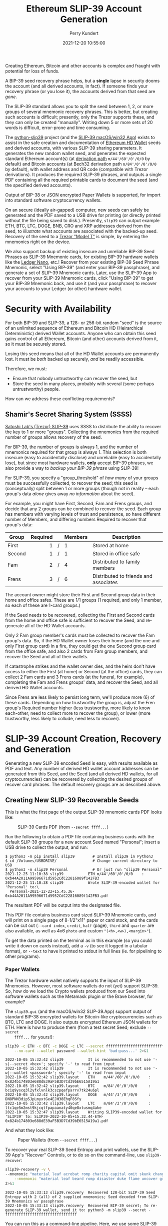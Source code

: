 #+title: Ethereum SLIP-39 Account Generation
#+author: Perry Kundert
#+email: perry@kundert.ca
#+date: 2021-12-20 10:55:00
#+draft: false
#+EXPORT_FILE_NAME: README.pdf
#+STARTUP: org-startup-with-inline-images inlineimages
#+STARTUP: org-latex-tables-centered nil
#+OPTIONS: ^:nil # Disable sub/superscripting with bare _; _{...} still works
#+OPTIONS: toc:nil

#+LATEX_HEADER: \usepackage[margin=1.333in]{geometry}

#+BEGIN_SRC emacs-lisp :noweb no-export :exports results
;; Tables not centered
(
 setq org-latex-tables-centered nil
      org-src-preserve-indentation t
      org-edit-src-content-indentation 0
      org-confirm-babel-evaluate nil
)
nil
#+END_SRC
#+RESULTS:

#+BEGIN_ABSTRACT
Creating Ethereum, Bitcoin and other accounts is complex and fraught with potential for loss of funds.

A BIP-39 seed recovery phrase helps, but a *single* lapse in security dooms the account (and all
derived accounts, in fact).  If someone finds your recovery phrase (or you lose it), the accounts
derived from that seed are /gone/.

The SLIP-39 standard allows you to split the seed between 1, 2, or more groups of several mnemonic
recovery phrases.  This is better, but creating such accounts is difficult; presently, only the
Trezor supports these, and they can only be created "manually".  Writing down 5 or more sets of 20
words is difficult, error-prone and time consuming.

The [[https://github.com/pjkundert/python-slip39.git][python-slip39]] project (and the [[https://slip39.com/app][SLIP-39 macOS/win32 App]]) exists to assist in the safe creation
and documentation of [[https://wolovim.medium.com/ethereum-201-hd-wallets-11d0c93c87][Ethereum HD Wallet]] seeds and derived accounts, with various SLIP-39 sharing
parameters.  It generates the new random wallet seed, and generates the expected standard Ethereum
account(s) (at [[https://medium.com/myetherwallet/hd-wallets-and-derivation-paths-explained-865a643c7bf2][derivation path]] =m/44'/60'/0'/0/0= by default) and Bitcoin accounts (at Bech32
derivation path =m/84'/0'/0'/0/0= by default), with wallet address and QR code (compatible with
Trezor derivations).  It produces the required SLIP-39 phrases, and outputs a single PDF containing
all the required printable cards to document the seed (and the specified derived accounts).

Output of BIP-38 or JSON encrypted Paper Wallets is supported, for import into standard software
cryptocurrency wallets.

On an secure (ideally air-gapped) computer, new seeds can safely be generated and the PDF saved to a
USB drive for printing (or directly printed without the file being saved to disk.).  Presently,
=slip39= can output example ETH, BTC, LTC, DOGE, BNB, CRO and XRP addresses derived from the seed,
to /illustrate/ what accounts are associated with the backed-up seed.  Recovery of the seed to a
[[https://shop.trezor.io/product/trezor-model-t?offer_id=15&aff_id=10388][Trezor "Model T"]] is simple, by entering the mnemonics right on the device.

We also support backup of existing insecure and unreliable BIP-39 Seed Phrases as SLIP-39 Mnemonic
cards, for existing BIP-39 hardware wallets like the [[https://shop.ledger.com/pages/ledger-nano-x?r=2cd1cb6ae51f][Ledger Nano]], etc.!  Recover from your existing
BIP-39 Seed Phrase Mnemonic, select "Using BIP-39" (and enter your BIP-39 passphrase), and generate
a set of SLIP-39 Mnemonic cards.  Later, use the SLIP-39 App to recover from your SLIP-39 Mnemonic
cards, click "Using BIP-39" to get your BIP-39 Mnemonic back, and use it (and your passphrase) to
recover your accounts to your Ledger (or other) hardware wallet.
#+END_ABSTRACT

#+TOC: headlines 3

* Security with Availability

  For both BIP-39 and SLIP-39, a 128- or 256-bit random "seed" is the source of an unlimited
  sequence of Ethereum and Bitcoin HD (Heirarchical Deterministic) derived Wallet accounts.  Anyone
  who can obtain this seed gains control of all Ethereum, Bitcoin (and other) accounts derived from
  it, so it must be securely stored.

  Losing this seed means that all of the HD Wallet accounts are permanently lost.  It must be /both/
  backed up securely, /and/ be readily accessible.

  Therefore, we must:

  - Ensure that nobody untrustworthy can recover the seed, but
  - Store the seed in many places, probably with several (some perhaps untrustworthy) people.

  How can we address these conflicting requirements?

** Shamir's Secret Sharing System (SSSS)

   [[https://github.com/satoshilabs/slips/blob/master/slip-0039.md][Satoshi Lab's (Trezor) SLIP-39]] uses SSSS to distribute the ability to recover the key to 1 or
   more "groups".  Collecting the mnemonics from the required number of groups allows recovery of
   the seed.

   For BIP-39, the number of groups is always 1, and the number of mnemonics required for that group
   is always 1.  This selection is both insecure (easy to accidentally disclose) and unreliable
   (easy to accidentally lose), but since most hardware wallets, *only* accept BIP-39 phrases, we
   also provide a way to /backup your BIP-39 phrase/ using SLIP-39!

   For SLIP-39, you specify a "group_threshold" of /how many/ of your groups must be successfully
   collected, to recover the seed; this seed is (conceptually) split between 1 or more groups
   (though not in reality -- each group's data /alone/ gives away /no information/ about the seed).

   For example, you might have First, Second, Fam and Frens groups, and decide that any 2 groups can
   be combined to recover the seed.  Each group has members with varying levels of trust and
   persistence, so have different number of Members, and differing numbers Required to recover that
   group's data:

   #+LATEX: {\scriptsize
   | Group  | Required |   | Members | Description                           |
   |--------+----------+---+---------+---------------------------------------|
   |        |      <r> |   | <l>     |                                       |
   | First  |        1 | / | 1       | Stored at home                        |
   | Second |        1 | / | 1       | Stored in office safe                 |
   | Fam    |        2 | / | 4       | Distributed to family members         |
   | Frens  |        3 | / | 6       | Distributed to friends and associates |
   #+LATEX: }

   The account owner might store their First and Second group data in their home and office safes.
   These are 1/1 groups (1 required, and only 1 member, so each of these are 1-card groups.)

   If the Seed needs to be recovered, collecting the First and Second cards from the home and
   office safe is sufficient to recover the Seed, and re-generate all of the HD Wallet accounts.

   Only 2 Fam group member's cards must be collected to recover the Fam group's data.  So, if the HD
   Wallet owner loses their home (and the one and only First group card) in a fire, they could get
   the one Second group card from the office safe, and also 2 cards from Fam group members, and
   recover the Seed and all of their wallets.

   If catastrophe strikes and the wallet owner dies, and the heirs don't have access to either the
   First (at home) or Second (at the office) cards, they can collect 2 Fam cards and 3 Frens cards
   (at the funeral, for example), completing the Fam and Frens groups' data, and recover the Seed,
   and all derived HD Wallet accounts.

   Since Frens are less likely to persist long term, we'll produce more (6) of these cards.
   Depending on how trustworthy the group is, adjust the Fren group's Required number higher (less
   trustworthy, more likely to know each-other, need to collect more to recover the group), or lower
   (more trustworthy, less likely to collude, need less to recover).

* SLIP-39 Account Creation, Recovery and Generation

  Generating a new SLIP-39 encoded Seed is easy, with results available as PDF and text.  Any number
  of derived HD wallet account addresses can be generated from this Seed, and the Seed (and all
  derived HD wallets, for all cryptocurrencies) can be recovered by collecting the desired groups of
  recover card phrases.  The default recovery groups are as described above.

** Creating New SLIP-39 Recoverable Seeds

   This is what the first page of the output SLIP-39 mnemonic cards PDF looks like:

   #+CAPTION: SLIP-39 Cards PDF (from =--secret ffff...=)
   #+ATTR_LATEX: :width 5in :options angle=0
   [[./images/slip39-cards.png]]

   Run the following to obtain a PDF file containing business cards with the default SLIP-39 groups
   for a new account Seed named "Personal"; insert a USB drive to collect the output, and run:

   #+LATEX: {\scriptsize
   #+BEGIN_EXAMPLE
   $ python3 -m pip install slip39        # Install slip39 in Python3
   $ cd /Volumes/USBDRIVE/                # Change current directory to USB
   $ python3 -m slip39 Personal           # Or just run "slip39 Personal"
   2021-12-25 11:10:38 slip39           ETH m/44'/60'/0'/0/0    : 0xb44A2011A99596671d5952CdC22816089f142FB3
   2021-12-25 11:10:38 slip39           Wrote SLIP-39-encoded wallet for 'Personal' to:\
     Personal-2021-12-22+15.45.36-0xb44A2011A99596671d5952CdC22816089f142FB3.pdf
   #+END_EXAMPLE
   #+LATEX: }
  
   The resultant PDF will be output into the designated file.
  
   This PDF file contains business card sized SLIP-39 Mnemonic cards, and will print on a single
   page of 8-1/2"x11" paper or card stock, and the cards can be cut out (=--card index=, =credit=,
   =half= (page), =third= and =quarter= are also available, as well as 4x6 =photo= and custom
   ="(<h>,<w>),<margin>"=).
  
   To get the data printed on the terminal as in this example (so you could write it down on cards
   instead), add a =-v= (to see it logged in a tabular format), or =--text= to have it printed to
   stdout in full lines (ie. for pipelining to other programs).

*** Paper Wallets

    The Trezor hardware wallet natively supports the input of SLIP-39 Mnemonics.  However, most
    software wallets do not (yet) support SLIP-39.  So, how do we load the Crypto wallets produced
    from our Seed into software wallets such as the Metamask plugin or the Brave browser, for
    example?

    The =slip39.gui= (and the macOS/win32 SLIP-39.App) support output of standard BIP-38 encrypted wallets
    for Bitcoin-like cryptocurrencies such as BTC, LTC and DOGE.  It also outputs encrypted Ethereum
    JSON wallets for ETH.  Here is how to produce them (from a test secret Seed; exclude =--secret
    ffff...= for yours!):

    #+LATEX: {\scriptsize
    #+BEGIN_SRC bash :exports both :results output
    slip39 -c ETH -c BTC -c DOGE -c LTC --secret ffffffffffffffffffffffffffffffff \
        --no-card --wallet password --wallet-hint 'bad:pass...' 2>&1
    #+END_SRC

    #+RESULTS:
    : 2022-10-05 15:32:42 slip39           It is recommended to not use '-s|--secret <hex>'; specify '-' to read from input
    : 2022-10-05 15:32:42 slip39           It is recommended to not use '-w|--wallet <password>'; specify '-' to read from input
    : 2022-10-05 15:32:42 slip39.layout    ETH    m/44'/60'/0'/0/0    : 0x824b174803e688dE39aF5B3D7Cd39bE6515A19a1
    : 2022-10-05 15:32:42 slip39.layout    BTC    m/84'/0'/0'/0/0     : bc1q9yscq3l2yfxlvnlk3cszpqefparrv7tk24u6pl
    : 2022-10-05 15:32:42 slip39.layout    DOGE   m/44'/3'/0'/0/0     : DN8PNN3dipSJpLmyxtGe4EJH38EhqF8Sfy
    : 2022-10-05 15:32:42 slip39.layout    LTC    m/84'/2'/0'/0/0     : ltc1qe5m2mst9kjcqtfpapaanaty40qe8xtusmq4ake
    : 2022-10-05 15:32:47 slip39.layout    Writing SLIP39-encoded wallet for 'SLIP39' to: SLIP39-2022-10-05+15.32.44-ETH-0x824b174803e688dE39aF5B3D7Cd39bE6515A19a1.pdf

    #+LATEX: }

    And what they look like:
    
    #+CAPTION: Paper Wallets (from =--secret ffff...=)
    #+ATTR_LATEX: :width 5in :options angle=0
    [[./images/slip39-wallets.png]]

    To recover your real SLIP-39 Seed Entropy and print wallets, use the SLIP-39 App's "Recover"
    Controls, or to do so on the command-line, use =slip39-recover=:

    #+LATEX: {\scriptsize
    #+BEGIN_SRC bash :exports both :results output
    slip39-recovery -v \
	--mnemonic "material leaf acrobat romp charity capital omit skunk change firm eclipse crush fancy best tracks flip grownup plastic chew peanut" \
        --mnemonic "material leaf beard romp disaster duke flame uncover group slice guest blue gums duckling total suitable trust guitar payment platform" \
	2>&1
    #+END_SRC

    #+RESULTS:
    : 2022-10-05 15:33:13 slip39.recovery  Recovered 128-bit SLIP-39 Seed Entropy with 2 (all) of 2 supplied mnemonics; Seed decoded from SLIP-39 Mnemonics w/ passphrase
    : 2022-10-05 15:33:13 slip39.recovery  Recovered BIP-39 secret; To re-generate SLIP-39 wallet, send it to: python3 -m slip39 --secret -
    : ffffffffffffffffffffffffffffffff

    #+LATEX: }

    You can run this as a command-line pipeline.  Here, we use some SLIP-39 Mnemonics that encode the =ffff...= Seed Entropy;
    note that the wallets match those output above:
    
    #+LATEX: {\scriptsize
    #+BEGIN_SRC bash :exports both :results output
    slip39-recovery \
	--mnemonic "material leaf acrobat romp charity capital omit skunk change firm eclipse crush fancy best tracks flip grownup plastic chew peanut" \
        --mnemonic "material leaf beard romp disaster duke flame uncover group slice guest blue gums duckling total suitable trust guitar payment platform" \
    | slip39 -c ETH -c BTC -c DOGE -c LTC --secret - \
        --no-card --wallet password --wallet-hint 'bad:pass...' \
	2>&1
    #+END_SRC

    #+RESULTS:
    : 2022-10-05 15:33:38 slip39           It is recommended to not use '-w|--wallet <password>'; specify '-' to read from input
    : 2022-10-05 15:33:38 slip39.layout    ETH    m/44'/60'/0'/0/0    : 0x824b174803e688dE39aF5B3D7Cd39bE6515A19a1
    : 2022-10-05 15:33:38 slip39.layout    BTC    m/84'/0'/0'/0/0     : bc1q9yscq3l2yfxlvnlk3cszpqefparrv7tk24u6pl
    : 2022-10-05 15:33:38 slip39.layout    DOGE   m/44'/3'/0'/0/0     : DN8PNN3dipSJpLmyxtGe4EJH38EhqF8Sfy
    : 2022-10-05 15:33:38 slip39.layout    LTC    m/84'/2'/0'/0/0     : ltc1qe5m2mst9kjcqtfpapaanaty40qe8xtusmq4ake
    : 2022-10-05 15:33:42 slip39.layout    Writing SLIP39-encoded wallet for 'SLIP39' to: SLIP39-2022-10-05+15.33.39-ETH-0x824b174803e688dE39aF5B3D7Cd39bE6515A19a1.pdf

    #+LATEX: }

*** Supported Cryptocurrencies

    While the SLIP-39 Seed is not cryptocurrency-specific (any wallet for any cryptocurrency can be
    derived from it), each type of cryptocurrency has its own standard derivation path
    (eg. =m/44'/3'/0'/0/0= for DOGE), and its own address representation (eg. Bech32 at
    =m/84'/0'/0'/0/0= for BTC eg. =bc1qcupw7k8enymvvsa7w35j5hq4ergtvus3zk8a8s=.

    When you import your SLIP-39 Seed into a Trezor, you gain access to all derived HD
    cryptocurrency wallets supported directly by that hardware wallet, and *indirectly*, to any coin
    and/or blockchain network supported by any wallet software (eg. Metamask).
    
    | Crypto | Semantic | Path             | Address | Support |
    |--------+----------+------------------+---------+---------|
    | ETH    | Legacy   | m/44'/60'/0'/0/0 | 0x...   |         |
    | BNB    | Legacy   | m/44'/60'/0'/0/0 | 0x...   | Beta    |
    | CRO    | Bech32   | m/44'/60'/0'/0/0 | crc1... | Beta    |
    | BTC    | Legacy   | m/44'/ 0'/0'/0/0 | 1...    |         |
    |        | SegWit   | m/44'/ 0'/0'/0/0 | 3...    |         |
    |        | Bech32   | m/84'/ 0'/0'/0/0 | bc1...  |         |
    | LTC    | Legacy   | m/44'/ 2'/0'/0/0 | L...    |         |
    |        | SegWit   | m/44'/ 2'/0'/0/0 | M...    |         |
    |        | Bech32   | m/84'/ 2'/0'/0/0 | ltc1... |         |
    | DOGE   | Legacy   | m/44'/ 3'/0'/0/0 | D...    |         |

**** ETH, BTC, LTC, DOGE

     These coins are natively supported both directly by the Trezor hardware wallet, and by most
     software wallets and "web3" platforms that interact with the Trezor, or can import the BIP-38
     or Ethereum JSON Paper Wallets produced by =python-slip39=.

**** BNB on the Binance Smart Chain (BSC): binance.com

     The Binance Smart Chain uses standard Ethereum addresses; support for the BSC is added directly
     to the wallet software; here are the instructions for adding BSC support for the Trezor
     hardware wallet, [[https://docs.binance.org/smart-chain/wallet/trezor.html][using the Metamask software wallet]].  In =python-slip39=, BNB is simply an alias for
     ETH, since the wallet addresses and Ethereum JSON Paper Wallets are identical.

**** CRO on Cronos: crypto.com

     The Cronos chain (formerly known as the Crypto.org chain). It is the native chain of the
     [[https://crypto.com][crypto.com CRO]]  coin.

     Cronos also uses Ethereum addresses on the =m/44'/60'/0'/0/0= derivation path, but represents
     them as Bech32 addresses with a "crc" prefix, eg. =crc19a6r74dvfxjyvjzf3pg9y3y5rhk6rds2c9265n=.
     As with BNB, the wallet must support the Cronos blockchain; instructions exist for adding CRO
     support for the Trezor hardware wallet, [[https://cronos.org/docs/getting-started/metamask.html][using the Metamask software wallet]].

** The macOS/win32 =SLIP-39.app= GUI App

   If you prefer a graphical user-interface, try the macOS/win32 SLIP-39.App.  You can run it directly if
   you install Python 3.9+ from [[https://python.org/downloads][python.org/downloads]] or using homebrew =brew install
   python-tk@3.10=.  Then, start the GUI in a variety of ways:

   #+LATEX: {\scriptsize
   #+BEGIN_EXAMPLE
   slip39-gui
   python3 -m slip39.gui
   #+END_EXAMPLE
   #+LATEX: }

   Alternatively, download and install the macOS/win32 GUI App .zip, .pkg or .dmg installer from
   [[https://github.com/pjkundert/python-slip39/releases/latest][github.com/pjkundert/python-slip-39/releases]].

** The Python =slip39= CLI

   From the command line, you can create SLIP-39 Seed Mnemonic card PDFs.

*** =slip39= Synopsis

    The full command-line argument synopsis for =slip39= is:

    #+LATEX: {\scriptsize
    #+BEGIN_SRC bash :exports both :results output
    slip39 --help 2>&1                | sed 's/^/: /' # (just for output formatting)
    #+END_SRC

    #+RESULTS:
    #+begin_example
    : usage: slip39 [-h] [-v] [-q] [-o OUTPUT] [-t THRESHOLD] [-g GROUP] [-f FORMAT]
    :               [-c CRYPTOCURRENCY] [-p PATH] [-j JSON] [-w WALLET]
    :               [--wallet-hint WALLET_HINT] [--wallet-format WALLET_FORMAT]
    :               [-s SECRET] [--bits BITS] [--using-bip39]
    :               [--passphrase PASSPHRASE] [-C CARD] [--no-card] [--paper PAPER]
    :               [--cover] [--no-cover] [--text]
    :               [names ...]
    : 
    : Create and output SLIP-39 encoded Seeds and Paper Wallets to a PDF file.
    : 
    : positional arguments:
    :   names                 Account names to produce; if --secret Entropy is
    :                         supplied, only one is allowed.
    : 
    : options:
    :   -h, --help            show this help message and exit
    :   -v, --verbose         Display logging information.
    :   -q, --quiet           Reduce logging output.
    :   -o OUTPUT, --output OUTPUT
    :                         Output PDF to file or '-' (stdout); formatting w/
    :                         name, date, time, crypto, path, address allowed
    :   -t THRESHOLD, --threshold THRESHOLD
    :                         Number of groups required for recovery (default: half
    :                         of groups, rounded up)
    :   -g GROUP, --group GROUP
    :                         A group name[[<require>/]<size>] (default: <size> = 1,
    :                         <require> = half of <size>, rounded up, eg.
    :                         'Frens(3/5)' ).
    :   -f FORMAT, --format FORMAT
    :                         Specify crypto address formats: legacy, segwit,
    :                         bech32; default: ETH:legacy, BTC:bech32, LTC:bech32,
    :                         DOGE:legacy, CRO:bech32, BNB:legacy, XRP:legacy
    :   -c CRYPTOCURRENCY, --cryptocurrency CRYPTOCURRENCY
    :                         A crypto name and optional derivation path (eg.
    :                         '../<range>/<range>'); defaults: ETH:m/44'/60'/0'/0/0,
    :                         BTC:m/84'/0'/0'/0/0, LTC:m/84'/2'/0'/0/0,
    :                         DOGE:m/44'/3'/0'/0/0, CRO:m/44'/60'/0'/0/0,
    :                         BNB:m/44'/60'/0'/0/0, XRP:m/44'/144'/0'/0/0
    :   -p PATH, --path PATH  Modify all derivation paths by replacing the final
    :                         segment(s) w/ the supplied range(s), eg. '.../1/-'
    :                         means .../1/[0,...)
    :   -j JSON, --json JSON  Save an encrypted JSON wallet for each Ethereum
    :                         address w/ this password, '-' reads it from stdin
    :                         (default: None)
    :   -w WALLET, --wallet WALLET
    :                         Produce paper wallets in output PDF; each wallet
    :                         private key is encrypted this password
    :   --wallet-hint WALLET_HINT
    :                         Paper wallets password hint
    :   --wallet-format WALLET_FORMAT
    :                         Paper wallet size; half, third, quarter or
    :                         '(<h>,<w>),<margin>' (default: quarter)
    :   -s SECRET, --secret SECRET
    :                         Use the supplied 128-, 256- or 512-bit hex value as
    :                         the secret seed; '-' reads it from stdin (eg. output
    :                         from slip39.recover)
    :   --bits BITS           Ensure that the seed is of the specified bit length;
    :                         128, 256, 512 supported.
    :   --using-bip39         Generate Seed from secret Entropy using BIP-39
    :                         generation algorithm (encode as BIP-39 Mnemonics,
    :                         encrypted using --passphrase)
    :   --passphrase PASSPHRASE
    :                         Encrypt the master secret w/ this passphrase, '-'
    :                         reads it from stdin (default: None/'')
    :   -C CARD, --card CARD  Card size; business, credit, index, half, third,
    :                         quarter, photo or '(<h>,<w>),<margin>' (default:
    :                         business)
    :   --no-card             Disable PDF SLIP-39 mnemonic card output
    :   --paper PAPER         Paper size (default: Letter)
    :   --cover               Produce PDF SLIP-39 cover page
    :   --no-cover            Disable PDF SLIP-39 cover page
    :   --text                Enable textual SLIP-39 mnemonic output to stdout
    #+end_example

    #+LATEX: }

** Recovery & Re-Creation

  Later, if you need to recover the wallet seed, keep entering SLIP-39 mnemonics into
  =slip39-recovery= until the secret is recovered (invalid/duplicate mnemonics will be ignored):

  #+LATEX: {\scriptsize
  #+BEGIN_EXAMPLE
  $ python3 -m slip39.recovery   # (or just "slip39-recovery")
  Enter 1st SLIP-39 mnemonic: ab c
  Enter 2nd SLIP-39 mnemonic: veteran guilt acrobat romp burden campus purple webcam uncover ...
  Enter 3rd SLIP-39 mnemonic: veteran guilt acrobat romp burden campus purple webcam uncover ...
  Enter 4th SLIP-39 mnemonic: veteran guilt beard romp dragon island merit burden aluminum worthy ...
  2021-12-25 11:03:33 slip39.recovery  Recovered SLIP-39 secret; Use:  python3 -m slip39 --secret ...
  383597fd63547e7c9525575decd413f7
  #+END_EXAMPLE
  #+LATEX: }

  Finally, re-create the wallet seed, perhaps including an encrypted JSON Paper Wallet for import of
  some accounts into a software wallet (use =--json password= to output encrypted Ethereum JSON
  wallet files):

  #+LATEX: {\scriptsize
  #+BEGIN_SRC bash :exports both :results output
  slip39 --secret 383597fd63547e7c9525575decd413f7 --wallet password --wallet-hint bad:pass... 2>&1
  #+END_SRC

  #+RESULTS:
  : 2022-10-05 16:36:32 slip39           It is recommended to not use '-s|--secret <hex>'; specify '-' to read from input
  : 2022-10-05 16:36:32 slip39           It is recommended to not use '-w|--wallet <password>'; specify '-' to read from input
  : 2022-10-05 16:36:32 slip39.layout    ETH    m/44'/60'/0'/0/0    : 0xb44A2011A99596671d5952CdC22816089f142FB3
  : 2022-10-05 16:36:32 slip39.layout    BTC    m/84'/0'/0'/0/0     : bc1qcupw7k8enymvvsa7w35j5hq4ergtvus3zk8a8s
  : 2022-10-05 16:36:35 slip39.layout    Writing SLIP39-encoded wallet for 'SLIP39' to: SLIP39-2022-10-05+16.36.33-ETH-0xb44A2011A99596671d5952CdC22816089f142FB3.pdf

  #+LATEX: }

*** =slip39.recovery= Synopsis

    #+LATEX: {\scriptsize
    #+BEGIN_SRC bash :exports both :results output
    slip39-recovery --help 2>&1                | sed 's/^/: /' # (just for output formatting)
    #+END_SRC

    #+RESULTS:
    #+begin_example
    : usage: slip39-recovery [-h] [-v] [-q] [-m MNEMONIC] [-e] [-b] [-u]
    :                        [-p PASSPHRASE]
    : 
    : Recover and output secret Seed from SLIP-39 or BIP-39 Mnemonics
    : 
    : options:
    :   -h, --help            show this help message and exit
    :   -v, --verbose         Display logging information.
    :   -q, --quiet           Reduce logging output.
    :   -m MNEMONIC, --mnemonic MNEMONIC
    :                         Supply another SLIP-39 (or a BIP-39) mnemonic phrase
    :   -e, --entropy         Return the BIP-39 Mnemonic Seed Entropy instead of the
    :                         generated Seed (default: False)
    :   -b, --bip39           Recover Entropy and generate 512-bit secret Seed from
    :                         BIP-39 Mnemonic + passphrase
    :   -u, --using-bip39     Recover Entropy from SLIP-39, generate 512-bit secret
    :                         Seed using BIP-39 Mnemonic + passphrase
    :   -p PASSPHRASE, --passphrase PASSPHRASE
    :                         Decrypt the SLIP-39 or BIP-39 master secret w/ this
    :                         passphrase, '-' reads it from stdin (default: None/'')
    : 
    : If you obtain a threshold number of SLIP-39 mnemonics, you can recover the original
    : secret Seed Entropy, and then re-generate one or more wallets from it.
    : 
    : Enter the mnemonics when prompted and/or via the command line with -m |--mnemonic "...".
    : 
    : The secret Seed Entropy can then be used to generate a new SLIP-39 encoded wallet:
    : 
    :     python3 -m slip39 --secret = "ab04...7f"
    : 
    : SLIP-39 Mnemonics may be encrypted with a passphrase; this is *not* Ledger-compatible, so it rarely
    : recommended!  Typically, on a Trezor "Model T", you recover using your SLIP-39 Mnemonics, and then
    : use the "Hidden wallet" feature (passwords entered on the device) to produce alternative sets of
    : accounts.
    : 
    : BIP-39 Mnemonics can be backed up as SLIP-39 Mnemonics, in two ways:
    : 
    : 1) The actual BIP-39 standard 512-bit Seed can be generated by supplying --passphrase, but only at
    : the cost of 59-word SLIP-39 mnemonics.  This is because the *output* 512-bit BIP-39 Seed must be
    : stored in SLIP-39 -- not the *input* 128-, 160-, 192-, 224-, or 256-bit entropy used to create the
    : original BIP-39 mnemonic phrase.
    : 
    : 2) The original BIP-39 12- or 24-word, 128- to 256-bit Seed Entropy can be recovered by supplying
    : --entropy.  This modifies the BIP-39 recovery to return the original BIP-39 Mnemonic Entropy, before
    : decryption and seed generation.  It has no effect for SLIP-39 recovery.
    #+end_example

    #+LATEX: }

*** Pipelining =slip39.recovery | slip39 --secret -=

   The tools can be used in a pipeline to avoid printing the secret.  Here we generate some
   mnemonics, sorting them in reverse order so we need more than just the first couple to recover.
   Observe the Ethereum wallet address generated.

   Then, we recover the master secret seed in hex with =slip39-recovery=, and finally send it to
   =slip39 --secret -= to re-generate the same wallet as we originally created.

   #+LATEX: {\scriptsize
   #+BEGIN_SRC bash :exports both :results output
   ( python3 -m slip39 --text --no-card \
       | ( sort -r  ; echo "...later..." 1>&2 ) \
       | python3 -m slip39.recovery \
       | python3 -m slip39 --secret - --no-card \
    ) 2>&1
   #+END_SRC

   #+RESULTS:
   : 2022-10-05 16:36:16 slip39.layout    ETH    m/44'/60'/0'/0/0    : 0x252B6C41bCE5f580054fb54b6de539433C58B86D
   : 2022-10-05 16:36:16 slip39.layout    BTC    m/84'/0'/0'/0/0     : bc1qpksxy2n5ct67du5wjytgntuw9dl99uwews2wg5
   : ...later...
   : 2022-10-05 16:36:16 slip39.layout    ETH    m/44'/60'/0'/0/0    : 0x252B6C41bCE5f580054fb54b6de539433C58B86D
   : 2022-10-05 16:36:16 slip39.layout    BTC    m/84'/0'/0'/0/0     : bc1qpksxy2n5ct67du5wjytgntuw9dl99uwews2wg5

   #+LATEX: }

** Generation of Addresses

   For systems that require a stream of groups of wallet Addresses (eg. for preparing invoices for
   clients, with a choice of cryptocurrency payment options), =slip-generator= can produce a stream
   of groups of addresses.

*** =slip39-generator= Synopsis
   
    #+LATEX: {\scriptsize
    #+BEGIN_SRC bash :exports both :results output
    slip39-generator --help --version         | sed 's/^/: /' # (just for output formatting)
    #+END_SRC

    #+RESULTS:
    #+begin_example
    : usage: slip39-generator [-h] [-v] [-q] [-s SECRET] [-f FORMAT]
    :                         [-c CRYPTOCURRENCY] [--path PATH] [-d DEVICE]
    :                         [--baudrate BAUDRATE] [-e ENCRYPT] [--decrypt ENCRYPT]
    :                         [--enumerated] [--no-enumerate] [--receive]
    :                         [--corrupt CORRUPT]
    : 
    : Generate public wallet address(es) from a secret seed
    : 
    : options:
    :   -h, --help            show this help message and exit
    :   -v, --verbose         Display logging information.
    :   -q, --quiet           Reduce logging output.
    :   -s SECRET, --secret SECRET
    :                         Use the supplied 128-, 256- or 512-bit hex value as
    :                         the secret seed; '-' (default) reads it from stdin
    :                         (eg. output from slip39.recover)
    :   -f FORMAT, --format FORMAT
    :                         Specify crypto address formats: legacy, segwit,
    :                         bech32; default: ETH:legacy, BTC:bech32, LTC:bech32,
    :                         DOGE:legacy, CRO:bech32, BNB:legacy, XRP:legacy
    :   -c CRYPTOCURRENCY, --cryptocurrency CRYPTOCURRENCY
    :                         A crypto name and optional derivation path (default:
    :                         "ETH:{Account.path_default('ETH')}"), optionally w/
    :                         ranges, eg: ETH:../0/-
    :   --path PATH           Modify all derivation paths by replacing the final
    :                         segment(s) w/ the supplied range(s), eg. '.../1/-'
    :                         means .../1/[0,...)
    :   -d DEVICE, --device DEVICE
    :                         Use this serial device to transmit (or --receive)
    :                         records
    :   --baudrate BAUDRATE   Set the baud rate of the serial device (default:
    :                         115200)
    :   -e ENCRYPT, --encrypt ENCRYPT
    :                         Secure the channel from errors and/or prying eyes with
    :                         ChaCha20Poly1305 encryption w/ this password; '-'
    :                         reads from stdin
    :   --decrypt ENCRYPT
    :   --enumerated          Include an enumeration in each record output (required
    :                         for --encrypt)
    :   --no-enumerate        Disable enumeration of output records
    :   --receive             Receive a stream of slip.generator output
    :   --corrupt CORRUPT     Corrupt a percentage of output symbols
    : 
    : Once you have a secret seed (eg. from slip39.recovery), you can generate a sequence
    : of HD wallet addresses from it.  Emits rows in the form:
    : 
    :     <enumeration> [<address group(s)>]
    : 
    : If the output is to be transmitted by an insecure channel (eg. a serial port), which may insert
    : errors or allow leakage, it is recommended that the records be encrypted with a cryptographic
    : function that includes a message authentication code.  We use ChaCha20Poly1305 with a password and a
    : random nonce generated at program start time.  This nonce is incremented for each record output.
    : 
    : Since the receiver requires the nonce to decrypt, and we do not want to separately transmit the
    : nonce and supply it to the receiver, the first record emitted when --encrypt is specified is the
    : random nonce, encrypted with the password, itself with a known nonce of all 0 bytes.  The plaintext
    : data is random, while the nonce is not, but since this construction is only used once, it should be
    : satisfactory.  This first nonce record is transmitted with an enumeration prefix of "nonce".
    #+end_example

    #+LATEX: }

*** Producing Addresses

    Addresses can be produced in plaintext or encrypted, and output to stdout or to a serial port.

    #+LATEX: {\scriptsize
    #+BEGIN_SRC bash :exports both :results output
    echo ffffffffffffffffffffffffffffffff | slip39-generator --secret - --path '../-3' 2>&1
    #+END_SRC

    #+RESULTS:
    :     0: [["ETH", "m/44'/60'/0'/0/0", "0x824b174803e688dE39aF5B3D7Cd39bE6515A19a1"], ["BTC", "m/84'/0'/0'/0/0", "bc1q9yscq3l2yfxlvnlk3cszpqefparrv7tk24u6pl"]]
    :     1: [["ETH", "m/44'/60'/0'/0/1", "0x8D342083549C635C0494d3c77567860ee7456963"], ["BTC", "m/84'/0'/0'/0/1", "bc1qnec684yvuhfrmy3q856gydllsc54p2tx9w955c"]]
    :     2: [["ETH", "m/44'/60'/0'/0/2", "0x52787E24965E1aBd691df77827A3CfA90f0166AA"], ["BTC", "m/84'/0'/0'/0/2", "bc1q2snj0zcg23dvjpw7m9lxtu0ap0hfl5tlddq07j"]]
    :     3: [["ETH", "m/44'/60'/0'/0/3", "0xc2442382Ae70c77d6B6840EC6637dB2422E1D44e"], ["BTC", "m/84'/0'/0'/0/3", "bc1qxwekjd46aa5n0s3dtsynvtsjwsne7c5f5w5dsd"]]

    #+LATEX: }

    To produce accounts from a BIP-39 or SLIP-39 seed, recover it using slip39-recovery.

    Here's an example of recovering a test BIP-39 seed; note that it yields the well-known ETH
    =0xfc20...1B5E= and BTC =bc1qk0...gnn2= accounts associated with this test Mnemonic:

    #+LATEX: {\scriptsize
    #+BEGIN_SRC bash :exports both :results output
    ( slip39-recovery --bip39 --mnemonic 'zoo zoo zoo zoo zoo zoo zoo zoo zoo zoo zoo wrong' \
        | slip39-generator --secret - --path '../-3' ) 2>&1
    #+END_SRC

    #+RESULTS:
    :     0: [["ETH", "m/44'/60'/0'/0/0", "0xfc2077CA7F403cBECA41B1B0F62D91B5EA631B5E"], ["BTC", "m/84'/0'/0'/0/0", "bc1qk0a9hr7wjfxeenz9nwenw9flhq0tmsf6vsgnn2"]]
    :     1: [["ETH", "m/44'/60'/0'/0/1", "0xd1a7451beB6FE0326b4B78e3909310880B781d66"], ["BTC", "m/84'/0'/0'/0/1", "bc1qkd33yck74lg0kaq4tdcmu3hk4yruhjayxpe9ug"]]
    :     2: [["ETH", "m/44'/60'/0'/0/2", "0x578270B5E5B53336baC354756b763b309eCA90Ef"], ["BTC", "m/84'/0'/0'/0/2", "bc1qvr7e5aytd0hpmtaz2d443k364hprvqpm3lxr8w"]]
    :     3: [["ETH", "m/44'/60'/0'/0/3", "0x909f59835A5a120EafE1c60742485b7ff0e305da"], ["BTC", "m/84'/0'/0'/0/3", "bc1q6t9vhestkcfgw4nutnm8y2z49n30uhc0kyjl0d"]]

    #+LATEX: }

    We can encrypt the output, to secure the sequence (and due to integrated MACs, ensures no errors
    occur over an insecure channel like a serial cable):

    #+LATEX: {\scriptsize
    #+BEGIN_SRC bash :exports both :results output
    ( slip39-recovery --bip39 --mnemonic 'zoo zoo zoo zoo zoo zoo zoo zoo zoo zoo zoo wrong' \
        | slip39-generator --secret - --path '../-3' --encrypt 'password' ) 2>&1
    #+END_SRC

    #+RESULTS:
    : 
    : 
    : nonce: 530f5d2784b872e16c1f25912891866ab380b4eb767f15312f0a60ae
    :     0: 3a33abe5b4ed567e238b059576059067795fa7b4760ac80d29a42796c213296dcbde47c75826f2adc0c8821da6e438d9ef7271f5285239e6c5208f409001dfe4888169282a3f4a13953e7a9dab74e724e2447ed7413e92836b5f0ff100eaa5bb80dd933ce76dae58324957c427b6228fdbe46c06fdc114394954a1843e7358d651f30ffcf5aa3bf66db776d3ae7eb265bcb5a8fc3aeb4fed73da27c4d94a7ad6fe893de526
    :     1: 8fe5a59696c32d3e096930a905fc7474c1987a9d5582ddbd1b82ebe62118a36d81a8e210f50b0345c3fc2c83b84628208ea45e46397133476c04d1ffca48b246c2547f2ea912fd12cc9b334215b745675d2fd65bd90d9e7805195d7a66f493305d2c3ca364c9dfdd73097f1898cd193720a9410f66efed79ea9fb5537cc9aafda3ae211fc5e9f30a1de24df012ad846ab3b17a6e0dd4d07d4c6fecf2593cf7290f35a5875d
    :     2: 534fa3352e576be04f749f57a56101d7fc723cdc1cf9a205ea3127a088625957b1dee1495f9622223a7c13e1535f1e1f20da4cdd79d3704fe27d796aec4b07f1a0a8088bd4422271d7d3b851eaa410d6bae5d25fe22d20fb29477a2e83a6eb15145efa019a4f74e729932f469428e3c7864faa797448374aa8a916547f9b3021e9074ef8611470999dba241f66969632a0d8a57641f3fa7e675ab57c3b05892069c8aa1ad0
    :     3: d0488b4808f1028f57792c2dd147eb347bada39175f7be38d9fa0ef770ffedd2cea664f91a8fd94b761e0d726e33d9983aaab2c25906b0c0092f0e71505a9cae086841d8c5b95de65f9dd890f5d6eac2c59c913159ce9c26f76d5a17390958589a38d756679de00d3f547c9b4c4234845273fafa5af8560456e1871304895d9991d0a54ffc9e9fd190ef2a688530d380ee725daebaa948e4072237dfdde965f098ba8eac5f

    #+LATEX: }

    On the receiving computer, we can decrypt and recover the stream of accounts from the wallet
    seed; any rows with errors are ignored:
    #+LATEX: {\scriptsize
    #+BEGIN_SRC bash :exports both :results output
    ( slip39-recovery --bip39 --mnemonic 'zoo zoo zoo zoo zoo zoo zoo zoo zoo zoo zoo wrong' \
        | slip39-generator --secret - --path '../-3' --encrypt 'password' \
        | slip39-generator --receive --decrypt 'password' ) 2>&1
    #+END_SRC

    #+RESULTS:
    :     0: [["ETH", "m/44'/60'/0'/0/0", "0xfc2077CA7F403cBECA41B1B0F62D91B5EA631B5E"], ["BTC", "m/84'/0'/0'/0/0", "bc1qk0a9hr7wjfxeenz9nwenw9flhq0tmsf6vsgnn2"]]
    :     1: [["ETH", "m/44'/60'/0'/0/1", "0xd1a7451beB6FE0326b4B78e3909310880B781d66"], ["BTC", "m/84'/0'/0'/0/1", "bc1qkd33yck74lg0kaq4tdcmu3hk4yruhjayxpe9ug"]]
    :     2: [["ETH", "m/44'/60'/0'/0/2", "0x578270B5E5B53336baC354756b763b309eCA90Ef"], ["BTC", "m/84'/0'/0'/0/2", "bc1qvr7e5aytd0hpmtaz2d443k364hprvqpm3lxr8w"]]
    :     3: [["ETH", "m/44'/60'/0'/0/3", "0x909f59835A5a120EafE1c60742485b7ff0e305da"], ["BTC", "m/84'/0'/0'/0/3", "bc1q6t9vhestkcfgw4nutnm8y2z49n30uhc0kyjl0d"]]

    #+LATEX: }

** The =slip39= module API
   
   Provide SLIP-39 Mnemonic set creation from a 128-bit master secret, and recovery of the secret
   from a subset of the provided Mnemonic set.
   
*** =slip39.create=

    Creates a set of SLIP-39 groups and their mnemonics.

    #+LATEX: {\scriptsize
    | Key                | Description                                                                |
    |--------------------+----------------------------------------------------------------------------|
    | name               | Who/what the account is for                                                |
    | group_threshold    | How many groups' data is required to recover the account(s)                |
    | groups             | Each group's description, as {"<group>":(<required>, <members>), ...}      |
    | master_secret      | 128-bit secret (default: from secrets.token_bytes)                         |
    | passphrase         | An optional additional passphrase required to recover secret (default: "") |
    | using_bip39        | Produce wallet Seed from master_secret Entropy using BIP-39 generation     |
    | iteration_exponent | For encrypted secret, exponentially increase PBKDF2 rounds (default: 1)    |
    | cryptopaths        | A number of crypto names, and their derivation paths ]                     |
    | strength           | Desired master_secret strength, in bits (default: 128)                     |
    #+LATEX: }

    Outputs a =slip39.Details= namedtuple containing:
    
    #+LATEX: {\scriptsize
    | Key             | Description                                        |
    |-----------------+----------------------------------------------------|
    | name            | (same)                                             |
    | group_threshold | (same)                                             |
    | groups          | Like groups, w/ <members> =  ["<mnemonics>", ...]  |
    | accounts        | Resultant list of groups of accounts               |
    | using_bip39     | Seed produced from entropy using BIP-39 generation |
    #+LATEX: }

    This is immediately usable to pass to =slip39.output=.

    #+LATEX: {\scriptsize
    #+BEGIN_SRC ipython :session :exports both :results output raw drawer
    import codecs
    import random
    from tabulate import tabulate

    #
    # NOTE:
    #
    # We turn off randomness here during SLIP-39 generation to get deterministic phrases;
    # during normal operation, secure entropy is used during mnemonic generation, yielding
    # random phrases, even when the same seed is used multiple times.
    # 
    import shamir_mnemonic
    shamir_mnemonic.shamir.RANDOM_BYTES = lambda n: b'\00' * n

    import slip39

    cryptopaths         = [("ETH","m/44'/60'/0'/0/-2"), ("BTC","m/44'/0'/0'/0/-2")]
    master_secret       = b'\xFF' * 16
    passphrase          = b""
    create_details      = slip39.create(
        "Test", 2, { "Mine": (1,1), "Fam": (2,3) },
        master_secret=master_secret, passphrase=passphrase, cryptopaths=cryptopaths )

    print( tabulate( [
        [
            f"{g_name}({g_of}/{len(g_mnems)}) #{g_n+1}:" if l_n == 0 else ""
        ] + words
        for g_name,(g_of,g_mnems) in create_details.groups.items()
        for g_n,mnem in enumerate( g_mnems )
        for l_n,(line,words) in enumerate(slip39.organize_mnemonic(
                mnem, label=f"{g_name}({g_of}/{len(g_mnems)}) #{g_n+1}:" ))
      ], tablefmt='orgtbl' ))
    #+END_SRC

    #+RESULTS:
    :results:
    | Mine(1/1) #1: | 1 academic | 8 safari    | 15 standard |
    |               | 2 acid     | 9 drug      | 16 angry    |
    |               | 3 acrobat  | 10 browser  | 17 similar  |
    |               | 4 easy     | 11 trash    | 18 aspect   |
    |               | 5 change   | 12 fridge   | 19 smug     |
    |               | 6 injury   | 13 busy     | 20 violence |
    |               | 7 painting | 14 finger   |             |
    | Fam(2/3) #1:  | 1 academic | 8 prevent   | 15 dwarf    |
    |               | 2 acid     | 9 mouse     | 16 dream    |
    |               | 3 beard    | 10 daughter | 17 flavor   |
    |               | 4 echo     | 11 ancient  | 18 oral     |
    |               | 5 crystal  | 12 fortune  | 19 chest    |
    |               | 6 machine  | 13 ruin     | 20 marathon |
    |               | 7 bolt     | 14 warmth   |             |
    | Fam(2/3) #2:  | 1 academic | 8 prune     | 15 briefing |
    |               | 2 acid     | 9 pickup    | 16 often    |
    |               | 3 beard    | 10 device   | 17 escape   |
    |               | 4 email    | 11 device   | 18 sprinkle |
    |               | 5 dive     | 12 peanut   | 19 segment  |
    |               | 6 warn     | 13 enemy    | 20 devote   |
    |               | 7 ranked   | 14 graduate |             |
    | Fam(2/3) #3:  | 1 academic | 8 dining    | 15 intimate |
    |               | 2 acid     | 9 invasion  | 16 satoshi  |
    |               | 3 beard    | 10 bumpy    | 17 hobo     |
    |               | 4 entrance | 11 identify | 18 ounce    |
    |               | 5 alarm    | 12 anxiety  | 19 both     |
    |               | 6 health   | 13 august   | 20 award    |
    |               | 7 discuss  | 14 sunlight |             |
    :end:
    #+LATEX: }

    Add the resultant HD Wallet addresses:

    #+LATEX: {\scriptsize
    #+BEGIN_SRC ipython :session :exports both :results output raw drawer
    print( tabulate( [
        [ account.path, account.address ]
        for group in create_details.accounts
        for account in group
    ], tablefmt='orgtbl' ))
    #+END_SRC

    #+RESULTS:
    :results:
    | m/44'/60'/0'/0/0 | 0x824b174803e688dE39aF5B3D7Cd39bE6515A19a1 |
    | m/44'/0'/0'/0/0  | bc1qm5ua96hx30snwrwsfnv97q96h53l86ded7wmjl |
    | m/44'/60'/0'/0/1 | 0x8D342083549C635C0494d3c77567860ee7456963 |
    | m/44'/0'/0'/0/1  | bc1qwz6v9z49z8mk5ughj7r78hjsp45jsxgzh29lnh |
    | m/44'/60'/0'/0/2 | 0x52787E24965E1aBd691df77827A3CfA90f0166AA |
    | m/44'/0'/0'/0/2  | bc1q690m430qu29auyefarwfrvfumncunvyw6v53n9 |
    :end:
    #+LATEX: }

*** =slip39.produce_pdf=
    
    #+LATEX: {\scriptsize
    | Key             | Description                                                         |
    |-----------------+---------------------------------------------------------------------|
    | name            | (same as =slip39.create=)                                           |
    | group_threshold | (same as =slip39.create=)                                           |
    | groups          | Like groups, w/ <members> =  ["<mnemonics>", ...]                   |
    | accounts        | Resultant { "path": Account, ...}                                   |
    | using_bip39     | Generate Seed from Entropy via BIP-39 generation algorithm          |
    | card_format     | 'index', '(<h>,<w>),<margin>', ...                                  |
    | paper_format    | 'Letter', ...                                                       |
    | orientation     | Force an orientation (default: portrait, landscape)                 |
    | cover_text      | Produce a cover page w/ the text (and BIP-39 Phrase if using_bip39) |
    #+LATEX: }

    Layout and produce a PDF containing all the SLIP-39 details on cards for the crypto accounts, on
    the paper_format provided.  Returns the paper (orientation,format) used, the FPDF, and passes
    through the supplied cryptocurrency accounts derived.

    #+LATEX: {\scriptsize
    #+BEGIN_SRC ipython :session :exports both :results output raw drawer
    (paper_format,orientation),pdf,accounts = slip39.produce_pdf( *create_details )
    pdf_binary = pdf.output()
    print( tabulate( [
        [ "Orientation:",	orientation ],
        [ "Paper:",		paper_format ],
        [ "PDF Pages:",		pdf.pages_count ],
        [ "PDF Size:",		len( pdf_binary )],
    ], tablefmt='orgtbl' ))
    #+END_SRC

    #+RESULTS:
    :results:
    | Orientation: | landscape |
    | Paper:       |    Letter |
    | PDF Pages:   |         1 |
    | PDF Size:    |     13137 |
    :end:

    #+LATEX: }

*** =slip39.write_pdfs=

    #+LATEX: {\scriptsize
    | Key             | Description                                                                                           |
    |-----------------+-------------------------------------------------------------------------------------------------------|
    | names           | A sequence of Seed names, or a dict of { name: <details> } (from slip39.create)                       |
    | master_secret   | A Seed secret (only appropriate if exactly one name supplied)                                         |
    | passphrase      | A SLIP-39 passphrase (not Trezor compatible; use "hidden wallet" phrase on device instead)            |
    | using_bip39     | Generate Seed from Entropy via BIP-39 generation algorithm                                            |
    | group           | A dict of {"<group>":(<required>, <members>), ...}                                                    |
    | group_threshold | How many groups are required to recover the Seed                                                      |
    | cryptocurrency  | A sequence of [ "<crypto>", "<crypto>:<derivation>", ... ] w/ optional ranges                         |
    | edit            | Derivation range(s) for each cryptocurrency, eg. "../0-4/-9" is 9 accounts first 5 change addresses   |
    | card_format     | Card size (eg. "credit"); False specifies no SLIP-39 cards (ie. only BIP-39 or JSON paper wallets)    |
    | paper_format    | Paper size (eg. "letter")                                                                             |
    | filename        | A filename; may contain "...{name}..." formatting, for name, date, time, crypto path and address      |
    | filepath        | A file path, if PDF output to file is desired; empty implies current dir.                             |
    | printer         | A printer name (or True for default), if output to printer is desired                                 |
    | json_pwd        | If password supplied, encrypted Ethereum JSON wallet files will be saved, and produced into PDF       |
    | text            | If True, outputs SLIP-39 phrases to stdout                                                            |
    | wallet_pwd      | If password supplied, produces encrypted BIP-38 or JSON Paper Wallets to PDF (preferred vs. json_pwd) |
    | wallet_pwd_hint | An optional passphrase hint, printed on paper wallet                                                  |
    | wallet_format   | Paper wallet size, (eg. "third"); the default is 1/3 letter size                                      |
    | wallet_paper    | Other paper format (default: Letter)                                                                  |
    | cover_page      | A bool indicating whether to produce a cover page (default: True)                                     |
    #+LATEX: }

    For each of the names provided, produces a separate PDF containing all the SLIP-39 details and
    optionally encrypted BIP-38 paper wallets and Ethereum JSON wallets for the specified
    cryptocurrency accounts derived from the seed, and writes the PDF and JSON wallets to the
    specified file name(s).

    #+LATEX: {\scriptsize
    #+BEGIN_EXAMPLE
    slip39.write_pdfs( ... )
    #+END_EXAMPLE
    #+LATEX: }

*** =slip39.recover=

    Takes a number of SLIP-39 mnemonics, and if sufficient =group_threshold= groups' mnemonics are
    present (and the options =passphrase= is supplied), the =master_secret= is recovered.  This can
    be used with =slip39.accounts= to directly obtain any =Account= data.

    Note that the SLIP-39 passphrase is *not* checked; entering a different passphrase for the same
    set of mnemonics will recover a *different* wallet!  This is by design; it allows the holder of
    the SLIP-39 mnemonic phrases to recover a "decoy" wallet by supplying a specific passphrase,
    while protecting the "primary" wallet.

    Therefore, it is *essential* to remember any non-default (non-empty) passphrase used, separately and
    securely.  Take great care in deciding if you wish to use a passphrase with your SLIP-39 wallet!
    
    #+LATEX: {\scriptsize
    | Key         | Description                                        |
    |-------------+----------------------------------------------------|
    | mnemonics   | ["<mnemonics>", ...]                               |
    | passphrase  | Optional passphrase to decrypt secret Seed Entropy |
    | using_bip39 | Use BIP-39 Seed generation from recover Entropy    |
    #+LATEX: }
    
    #+LATEX: {\scriptsize
    #+BEGIN_SRC ipython :session :exports both :results output raw drawer
    # Recover with the wrong password (on purpose, as a decoy wallet w/ a small amount)
    recoverydecoy       = slip39.recover(
        create_details.groups['Mine'][1][:] + create_details.groups['Fam'][1][:2],
        passphrase=b"wrong!"
    )
    recoverydecoy_hex   = codecs.encode( recoverydecoy, 'hex_codec' ).decode( 'ascii' )

    # But, recovering w/ correct passphrase yields our original Seed Entropy
    recoveryvalid       = slip39.recover(
        create_details.groups['Mine'][1][:] + create_details.groups['Fam'][1][:2],
        passphrase=passphrase
    )
    recoveryvalid_hex   = codecs.encode( recoveryvalid, 'hex_codec' ).decode( 'ascii' )

    print( tabulate( [
      [ f"{len(recoverydecoy)*8}-bit secret (decoy):", f"{recoverydecoy_hex}" ],
      [ f"{len(recoveryvalid)*8}-bit secret recovered:", f"{recoveryvalid_hex}" ]
    ], tablefmt='orgtbl' ))
    #+END_SRC

    #+RESULTS:
    :results:
    | 128-bit secret (decoy):   | 2e522cea2b566840495c220cf79c756e |
    | 128-bit secret recovered: | ffffffffffffffffffffffffffffffff |
    :end:
    #+LATEX: }

*** =slip39.recover_bip39=

    Generate the 512-bit Seed from a BIP-39 Mnemonic + passphrase.  Or, return the original 128- to
    256-bit Seed Entropy, if =as_entropy= is specified.

    #+LATEX: {\scriptsize
    | Key        | Description                                            |
    |------------+--------------------------------------------------------|
    | mnemonic   | "<mnemonic>"                                           |
    | passphrase | Optional passphrase to decrypt secret Seed Entropy     |
    | as_entropy | Return the BIP-39 Seed Entropy, not the generated Seed |
    #+LATEX: }

*** =slip39.produce_bip39=

    Produce a BIP-39 Mnemonic from the supplied 128- to 256-bit Seed Entropy.

    #+LATEX: {\scriptsize
    | Key      | Description                                                 |
    |----------+-------------------------------------------------------------|
    | entropy  | The =bytes= of Seed Entropy                                 |
    | strength | Or, the number of bits of Entropy to produce (Default: 128) |
    | language | Default is "english"                                        |
    #+LATEX: }

* Conversion from BIP-39 to SLIP-39

  If we already have a BIP-39 wallet, it would certainly be nice to be able to create nice, safe
  SLIP-39 mnemonics for it, and discard the unsafe BIP-39 mnemonics we have lying around, just
  waiting to be accidentally discovered and the account compromised!

  Fortunately, *we can* do this!  It takes a bit of practice to become comfortable with the process,
  but once you do -- you can confidently discard your original insecure and unreliable BIP-39
  Mnemonic backups.

** BIP-39 vs. SLIP-39 Incompatibility

   Unfortunately, it is *not possible* to cleanly convert a BIP-39 /generated/ wallet Seed into a
   SLIP-39 wallet.  Both BIP-39 and SLIP-39 preserve the original 128- to 256-bit Seed Entropy
   (random) bits, but these bits are used *very differently* -- and incompatibly -- to generate the
   resultant wallet Seed.

   In native SLIP-39, the original, recovered Seed Entropy (128- or 256-bits) is used directly by
   the BIP-44 wallet derivation.  In BIP-39, the Seed entropy is not directly used /at all/!  It is
   only *indirectly* used; the BIP-39 Seed Phrase (which contains the exact, original entropy) is
   used, as normalized text, as input to a hashing function, along with some other fixed text, to
   produce a 512-bit Seed, which is then fed into the BIP-44 wallet derivation process.

   The least desirable method is to preserve the 512-bit *output* of the BIP-39 mnemonic phrase as a
   set of 512-bit (59-word) SLIP-39 Mnemonics.  But first, lets review how BIP-39 works.

*** BIP-39 Entropy to Mnemonic

    BIP-39 uses a single set of 12, 15, 18, 21 or 24 BIP-39 words to carefully preserve a specific
    128 to 256 bits of initial Seed Entropy.  Here's a 128-bit (12-word) example using some fixed
    "entropy" =0xFFFF..FFFF=.  You'll note that, from the BIP-39 Mnemonic, we can either recover the
    original 128-bit Seed Entropy, *or* we can generate the resultant 512-bit Seed w/ the correct
    passphrase:

    #+LATEX: {\scriptsize
    #+BEGIN_SRC ipython :session :exports both :results output raw drawer
    from mnemonic import Mnemonic
    bip39_english       = Mnemonic("english")
    entropy             = b'\xFF' * 16
    entropy_hex		= codecs.encode( entropy, 'hex_codec' ).decode( 'ascii' )
    entropy_mnemonic    = bip39_english.to_mnemonic( entropy )

    recovered		= slip39.recover_bip39( entropy_mnemonic, as_entropy=True )
    recovered_hex	= codecs.encode( recovered, 'hex_codec' ).decode( 'ascii' )

    recovered_seed	= slip39.recover_bip39( entropy_mnemonic, passphrase=passphrase )
    recovered_seed_hex	= codecs.encode( recovered_seed, 'hex_codec' ).decode( 'ascii' )
    
    print( tabulate( [
        [ "Original Entropy", entropy_hex ],
        [ "BIP-39 Mnemonic", entropy_mnemonic ],
        [ "Recovered Entropy", recovered_hex ],
        [ "Recovered Seed", f"{recovered_seed_hex:.50}..." ],
    ], tablefmt='orgtbl'))
    #+END_SRC

    #+RESULTS:
    :results:
    | Original Entropy  | ffffffffffffffffffffffffffffffff                      |
    | BIP-39 Mnemonic   | zoo zoo zoo zoo zoo zoo zoo zoo zoo zoo zoo wrong     |
    | Recovered Entropy | ffffffffffffffffffffffffffffffff                      |
    | Recovered Seed    | b6a6d8921942dd9806607ebc2750416b289adea669198769f2... |
    :end:
    #+LATEX: }

    Each word is one of a corpus of 2048 words; therefore, each word encodes 11 bits (2048 = 2**11)
    of entropy.  So, we provided 128 bits, but 12*11 = 132.  So where does the extra 4 bits of data
    come from?

    It comes from the first few bits of a SHA256 hash of the entropy, which is added to the end of
    the supplied 128 bits, to reach the required 132 bits: 132 / 11 = 12 words.

    This last 4 bits (up to 8 bits, for a 256-bit 24-word BIP-39) is checked, when validating the
    BIP-39 mnemonic.  Therefore, making up a random BIP-39 mnemonic will succeed only 1 / 16 times on
    average, due to an incorrect checksum 4-bit (16 = 2**4) .  Lets check:

    #+LATEX: {\scriptsize
    #+BEGIN_SRC ipython :session :exports both :results output raw drawer
    def random_words( n, count=100 ):
        for _ in range( count ):
            yield ' '.join( random.choice( bip39_english.wordlist ) for _ in range( n ))

    successes           = sum(
        bip39_english.check( m )
        for i,m in enumerate( random_words( 12, 10000 ))) / 100

    print( tabulate( [
      [ "Valid random 12-word mnemonics:", f"{successes}%" ],
      [ "Or, about: ", f"1 / {100/successes:.3}" ],
    ], tablefmt='orgtbl' ))
    #+END_SRC

    #+RESULTS:
    :results:
    | Valid random 12-word mnemonics: |    6.26% |
    | Or, about:                      | 1 / 16.0 |
    :end:
    #+LATEX: }

    Sure enough, about 1/16 random 12-word phrases are valid BIP-39 mnemonics.  OK, we've got the
    contents of the BIP-39 phrase dialed in.  How is it used to generate accounts?

*** BIP-39 Mnemonic to Seed

    Unfortunately, BIP-39 does *not* use the carefully preserved 128-bit entropy to generate the wallet!
    Nope, it is stretched to a 512-bit seed using PBKDF2 HMAC SHA512.  The normalized *text* (/not
    the Entropy bytes/) of the 12-word mnemonic is then used (with a salt of "mnemonic" plus an
    optional passphrase, "" by default), to obtain the 512-bit seed:

    #+LATEX: {\scriptsize
    #+BEGIN_SRC ipython :session :exports both :results output raw drawer
    seed                = bip39_english.to_seed( entropy_mnemonic )
    seed_hex            = codecs.encode( seed, 'hex_codec' ).decode( 'ascii' )
    print( tabulate( [
     [ f"{len(seed)*8}-bit seed:", f"{seed_hex:.50}..." ]
    ], tablefmt='orgtbl' ))
    #+END_SRC

    #+RESULTS:
    :results:
    | 512-bit seed: | b6a6d8921942dd9806607ebc2750416b289adea669198769f2... |
    :end:
    #+LATEX: }

*** BIP-39 Seed to Address

    Finally, this 512-bit seed is used to derive HD wallet(s).  The HD Wallet key derivation process
    consumes whatever seed entropy is provided (512 bits in the case of BIP-39), and uses HMAC SHA512
    with a prefix of b"Bitcoin seed" to stretch the supplied seed entropy to 64 bytes (512 bits).
    Then, the HD Wallet *path* segments are iterated through, permuting the first 32 bytes of this
    material as the key with the second 32 bytes of material as the chain node, until finally the
    32-byte (256-bit) Ethereum account private key is produced.  We then use this private key to
    compute the rest of the Ethereum account details, such as its public address.

    #+LATEX: {\scriptsize
    #+BEGIN_SRC ipython :session :exports both :results output raw drawer
    path                = "m/44'/60'/0'/0/0"
    bip39_eth_hd        = slip39.account( seed, 'ETH', path )
    print( tabulate( [
     [ f"{len(bip39_eth_hd.key)*4}-bit derived key path:", f"{path}" ],
     [ "Produces private key: ", f"{bip39_eth_hd.key}" ],
     [ "Yields Ethereum address:", f"{bip39_eth_hd.address}" ],
    ], tablefmt='orgtbl' ))
    #+END_SRC

    #+RESULTS:
    :results:
    | 256-bit derived key path: | m/44'/60'/0'/0/0                                                 |
    | Produces private key:     | 7af65ba4dd53f23495dcb04995e96f47c243217fc279f10795871b725cd009ae |
    | Yields Ethereum address:  | 0xfc2077CA7F403cBECA41B1B0F62D91B5EA631B5E                       |
    :end:
    #+LATEX: }

    Thus, we see that while the 12-word BIP-39 mnemonic careful preserves the original 128-bit
    entropy, this data is not directly used to derive the wallet private key and address.  Also,
    since an irreversible hash is used to derive the Seed from the Mnemonic, we can't reverse the
    process on the seed to arrive back at the BIP-39 mnemonic phrase.

*** SLIP-39 Entropy to Mnemonic

    Just like BIP-39 carefully preserves the original 128-bit Seed Entropy bytes in a single 12-word
    mnemonic phrase, SLIP-39 preserves the original 128- or 256-bit Seed Entropy in a /set/ of 20-
    or 33-word Mnemonic phrases.

    #+LATEX: {\scriptsize
    #+BEGIN_SRC ipython :session :exports both :results output raw drawer
    name,thrs,grps,acct,ub39 = slip39.create(
        "Test", 2, { "Mine": (1,1), "Fam": (2,3) }, entropy )
    print( tabulate( [
        [ f"{g_name}({g_of}/{len(g_mnems)}) #{g_n+1}:" if l_n == 0 else "" ] + words
        for g_name,(g_of,g_mnems) in grps.items()
        for g_n,mnem in enumerate( g_mnems )
        for l_n,(line,words) in enumerate(slip39.organize_mnemonic(
                mnem, rows=7, cols=3, label=f"{g_name}({g_of}/{len(g_mnems)}) #{g_n+1}:" ))
    ], tablefmt='orgtbl' ))
    #+END_SRC

    #+RESULTS:
    :results:
    | Mine(1/1) #1: | 1 academic | 8 safari    | 15 standard |
    |               | 2 acid     | 9 drug      | 16 angry    |
    |               | 3 acrobat  | 10 browser  | 17 similar  |
    |               | 4 easy     | 11 trash    | 18 aspect   |
    |               | 5 change   | 12 fridge   | 19 smug     |
    |               | 6 injury   | 13 busy     | 20 violence |
    |               | 7 painting | 14 finger   |             |
    | Fam(2/3) #1:  | 1 academic | 8 prevent   | 15 dwarf    |
    |               | 2 acid     | 9 mouse     | 16 dream    |
    |               | 3 beard    | 10 daughter | 17 flavor   |
    |               | 4 echo     | 11 ancient  | 18 oral     |
    |               | 5 crystal  | 12 fortune  | 19 chest    |
    |               | 6 machine  | 13 ruin     | 20 marathon |
    |               | 7 bolt     | 14 warmth   |             |
    | Fam(2/3) #2:  | 1 academic | 8 prune     | 15 briefing |
    |               | 2 acid     | 9 pickup    | 16 often    |
    |               | 3 beard    | 10 device   | 17 escape   |
    |               | 4 email    | 11 device   | 18 sprinkle |
    |               | 5 dive     | 12 peanut   | 19 segment  |
    |               | 6 warn     | 13 enemy    | 20 devote   |
    |               | 7 ranked   | 14 graduate |             |
    | Fam(2/3) #3:  | 1 academic | 8 dining    | 15 intimate |
    |               | 2 acid     | 9 invasion  | 16 satoshi  |
    |               | 3 beard    | 10 bumpy    | 17 hobo     |
    |               | 4 entrance | 11 identify | 18 ounce    |
    |               | 5 alarm    | 12 anxiety  | 19 both     |
    |               | 6 health   | 13 august   | 20 award    |
    |               | 7 discuss  | 14 sunlight |             |
    :end:
    #+LATEX: }

    Since there is some randomness used in the SLIP-39 mnemonics generation process, we would get a
    *different* set of words each time for the fixed "entropy" =0xFFFF..FF= used in this example (if
    we hadn't manually disabled entropy for =shamir_mnemonic=, above), but we will *always* derive
    the same Ethereum account =0x824b..19a1= at the specified HD Wallet derivation path.

    #+LATEX: {\scriptsize
    #+BEGIN_SRC ipython :session :exports both :results output raw drawer
    print( tabulate( [
        [ account.crypto, account.path, account.address ]
        for group in create_details.accounts
        for account in group
    ], tablefmt='orgtbl', headers=[ "Crypto", "HD Wallet Path:", "Ethereum Address:" ] ))
    #+END_SRC

    #+RESULTS:
    :results:
    | Crypto | HD Wallet Path:  | Ethereum Address:                          |
    |--------+------------------+--------------------------------------------|
    | ETH    | m/44'/60'/0'/0/0 | 0x824b174803e688dE39aF5B3D7Cd39bE6515A19a1 |
    | BTC    | m/44'/0'/0'/0/0  | bc1qm5ua96hx30snwrwsfnv97q96h53l86ded7wmjl |
    | ETH    | m/44'/60'/0'/0/1 | 0x8D342083549C635C0494d3c77567860ee7456963 |
    | BTC    | m/44'/0'/0'/0/1  | bc1qwz6v9z49z8mk5ughj7r78hjsp45jsxgzh29lnh |
    | ETH    | m/44'/60'/0'/0/2 | 0x52787E24965E1aBd691df77827A3CfA90f0166AA |
    | BTC    | m/44'/0'/0'/0/2  | bc1q690m430qu29auyefarwfrvfumncunvyw6v53n9 |
    :end:
    #+LATEX: }

*** SLIP-39 Mnemonic to Seed

    Lets prove that we can actually recover the *original* Seed Entropy from the SLIP-39 recovery
    Mnemonics; in this case, we've specified a SLIP-39 group_threshold of 2 groups, so we'll use 1
    Mnemonic from Mine, and 2 from the Fam group:

    #+LATEX: {\scriptsize
    #+BEGIN_SRC ipython :session :exports both :results output raw drawer
    _,mnem_mine         = grps['Mine']
    _,mnem_fam          = grps['Fam']
    recseed             = slip39.recover( mnem_mine + mnem_fam[:2] )
    recseed_hex         = codecs.encode( recseed, 'hex_codec' ).decode( 'ascii' )
    print( tabulate( [
        [ f"{len(recseed)*8}-bit Seed:", f"{recseed_hex}" ]
    ], tablefmt='orgtbl' ))
    #+END_SRC

    #+RESULTS:
    :results:
    | 128-bit Seed: | ffffffffffffffffffffffffffffffff |
    :end:
    #+LATEX: }

*** SLIP-39 Seed to Address

    And we'll use the same style of code as for the BIP-39 example above, to derive the Ethereum
    address *directly* from this recovered 128-bit seed:

    #+LATEX: {\scriptsize
    #+BEGIN_SRC ipython :session :exports both :results output raw drawer
    slip39_eth_hd       = slip39.account( recseed, 'ETH', path )
    print( tabulate( [
        [ f"{len(slip39_eth_hd.key)*4}-bit derived key path:", f"{path}" ],
        [ "Produces private key: ", f"{slip39_eth_hd.key}" ],
        [ "Yields Ethereum address:", f"{slip39_eth_hd.address}" ],
    ], tablefmt='orgtbl' ))
    #+END_SRC

    #+RESULTS:
    :results:
    | 256-bit derived key path: | m/44'/60'/0'/0/0                                                 |
    | Produces private key:     | 6a2ec39aab88ec0937b79c8af6aaf2fd3c909e9a56c3ddd32ab5354a06a21a2b |
    | Yields Ethereum address:  | 0x824b174803e688dE39aF5B3D7Cd39bE6515A19a1                       |
    :end:
    #+LATEX: }

    And we see that we obtain the same Ethereum address =0x824b..1a2b= as we originally got from
    =slip39.create= above.  However, this is *not the same* Ethereum wallet address obtained from
    BIP-39 with exactly the same =0xFFFF...FF= Seed Entropy, which was =0xfc20..1B5E=!

    This is due to the fact that BIP-39 does not use the recovered Seed Entropy to produce the seed
    like SLIP-39 does, but applies additional one-way hashing of the Mnemonic to produce a 512-bit
    Seed.

** BIP-39 vs SLIP-39 Key Derivation Summary

   At no time in BIP-39 account derivation is the original 128-bit Seed Entropy used (directly) in
   the derivation of the wallet key.  This differs from SLIP-39, which directly uses the 128-bit
   Seed Entropy recovered from the SLIP-39 Shamir's Secret Sharing System recovery process to
   generate each HD Wallet account's private key.

   Furthermore, there is no point in the BIP-39 Seed Entropy to account generation where we *could*
   introduce a known 128-bit seed and produce a known Ethereum wallet from it, other than as the
   very beginning.

   Therefore, our BIP-39 Backup via SLIP-39 strategy must focus on backing up the original 128- to
   256-bit Seed Entropy.

** BIP-39 Backup via SLIP-39

   Here are the two available methods for backing up insecure and unreliable BIP-39 Mnemonic
   phrases, using SLIP-39.

   The first "Emergency Recovery" method allows you to recover your BIP-39 generated wallets
   *without the passphrase*, but does not support recovery using hardware wallets; you must output
   "Paper Wallets" and use them to recover the Cryptocurrency funds.

   The second "Best Recovery: Using BIP-39" allows us to recover the accounts to /any/ standard
   BIP-39 hardware wallet!  However, the SLIP-39 Mnemonics are *not* compatible with standard
   SLIP-39 wallets like the Trezor "Model T" -- you have to use the recovered BIP-39 Mnemonic phrase
   to recover the hardware wallet.
   
*** Emergency Recovery: Using Recovered Paper Wallets

    There is one approach which can preserve an original BIP-39 /generated/ wallet addresses, using
    SLIP-39 mnemonics.

    It is clumsy, as it preserves the BIP-39 *output* 512-bit stretched seed, and the resultant
    59-word SLIP-39 mnemonics cannot be used (at present) with the Trezor hardware wallet.  They
    can, however, be used to recover the HD wallet private keys without access to the original
    BIP-39 Mnemonic phrase /or passphrase/ -- you could generate and distribute a set of more secure
    SLIP-39 Mnemonic phrases, instead of trying to secure the original BIP-39 mnemonic + passphrase
    -- without abandoning your existing BIP-39 wallets.

    We'll use =slip39.recovery --bip39 ...= to recover the 512-bit stretched seed from BIP-39:

    #+LATEX: {\scriptsize
    #+BEGIN_SRC bash :exports both :results output
    ( python3 -m slip39.recovery --bip39 -v \
        --mnemonic "zoo zoo zoo zoo zoo zoo zoo zoo zoo zoo zoo wrong" 
    ) 2>&1
    #+END_SRC
    #+RESULTS:
    : 2022-06-10 06:28:20 slip39.recovery  Recovered 512-bit BIP-39 secret from english mnemonic
    : 2022-06-10 06:28:20 slip39.recovery  Recovered BIP-39 secret; To re-generate SLIP-39 wallet, send it to: python3 -m slip39 --secret -
    : b6a6d8921942dd9806607ebc2750416b289adea669198769f2e15ed926c3aa92bf88ece232317b4ea463e84b0fcd3b53577812ee449ccc448eb45e6f544e25b6
    #+LATEX: }

    Then we can generate a 59-word SLIP-39 mnemonic set from the 512-bit secret:
   
    #+LATEX: {\scriptsize
    #+BEGIN_SRC bash :exports both :results output
    ( python3 -m slip39.recovery --bip39 \
        --mnemonic "zoo zoo zoo zoo zoo zoo zoo zoo zoo zoo zoo wrong" \
      | python3 -m slip39 --secret - --no-card -v
    ) 2>&1 | tail -20
    #+END_SRC
    #+RESULTS:
    #+begin_example
    2022-10-05 16:34:32 slip39                7 rescue    19 exchange  31 solution  43 increase  55 slap      
    2022-10-05 16:34:32 slip39                8 jump      20 lunar     32 check     44 rapids    56 lungs     
    2022-10-05 16:34:32 slip39                9 news      21 fawn      33 income    45 density   57 nervous   
    2022-10-05 16:34:32 slip39               10 detailed  22 plastic   34 image     46 sack      58 bracelet  
    2022-10-05 16:34:32 slip39               11 spit      23 lying     35 criminal  47 maximum   59 loyalty   
    2022-10-05 16:34:32 slip39               12 pajamas   24 morning   36 belong    48 radar     
    2022-10-05 16:34:32 slip39           6th  1 large     13 method    25 license   37 snapshot  49 medical   
    2022-10-05 16:34:32 slip39                2 training  14 pile      26 license   38 chubby    50 provide   
    2022-10-05 16:34:32 slip39                3 decision  15 envy      27 leaves    39 hairy     51 tolerate  
    2022-10-05 16:34:32 slip39                4 spider    16 dictate   28 gesture   40 literary  52 climate   
    2022-10-05 16:34:32 slip39                5 academic  17 roster    29 lawsuit   41 revenue   53 adapt     
    2022-10-05 16:34:32 slip39                6 texture   18 verify    30 chew      42 furl      54 counter   
    2022-10-05 16:34:32 slip39                7 total     19 endless   31 glasses   43 race      55 surprise  
    2022-10-05 16:34:32 slip39                8 judicial  20 jacket    32 soul      44 making    56 husband   
    2022-10-05 16:34:32 slip39                9 racism    21 elegant   33 jewelry   45 mason     57 elite     
    2022-10-05 16:34:32 slip39               10 mansion   22 building  34 tenant    46 ruin      58 insect    
    2022-10-05 16:34:32 slip39               11 hearing   23 museum    35 manual    47 switch    59 cylinder  
    2022-10-05 16:34:32 slip39               12 sharp     24 ticket    36 realize   48 ounce     
    2022-10-05 16:34:32 slip39.layout    ETH    m/44'/60'/0'/0/0    : 0xfc2077CA7F403cBECA41B1B0F62D91B5EA631B5E
    2022-10-05 16:34:32 slip39.layout    BTC    m/84'/0'/0'/0/0     : bc1qk0a9hr7wjfxeenz9nwenw9flhq0tmsf6vsgnn2
    #+end_example
    #+LATEX: }
    
    This =0xfc20..1B5E= address is the same Ethereum address as is recovered on a Trezor using this
    BIP-39 mnemonic phrase.  Thus, we can generate "Paper Wallets" for the desired Cryptocurrency
    accounts, and recover the funds.

    So, this does the job:
    - Uses our original BIP-39 Mnemonic
    - Does not require remembering the BIP-39 passphrase
    - Preserves all of the original wallets

    But:
    - The 59-word SLIP-39 Mnemonics cannot (yet) be imported into the Trezor "Model T"
    - The original BIP-39 Mnemonic phrase cannot be recovered, for any hardware wallet
    - Must use the SLIP-39 App to generate "Paper Wallets", to recover the funds

    So, this is a good "emergency backup" solution; you or your heirs would be able to recover the
    funds with a very high level of security and reliability.

*** Best Recovery: Using Recovered BIP-39 Mnemonic Phrase

    The best solution is to use SLIP-39 to back up the original BIP-39 Seed /Entropy/ (/not/ the
    generated Seed), and then later recover that Seed Entropy and re-generate the BIP-39 Mnemonic
    phrase.  You will continue to need to remember and use your original BIP-39 passphrase:

    #+BEGIN_SRC mermaid :file images/BIP-39-backup-entropy.png
    sequenceDiagram
    Participant BIP as BIP-39 Mnemonic
    Participant SLIP as SLIP-39 Mnemonics
    Participant BIP_REC as BIP-39 Recovered
    Participant HW as Hardware Wallet

    BIP-->>SLIP: slip39 --bip39 --mnemonic "..."
    SLIP-->>BIP_REC: slip39-recovery --mnemonic "..."
    BIP_REC-->>HW: Recover w/ BIP-39 Mnemonic + passphrase
    #+END_SRC
    #+RESULTS:
    [[file:images/BIP-39-backup-entropy.png]]

    First, observe that we can recover the 128-bit Seed Entropy from the BIP-39 Mnemonic phrase (not
    the 512-bit generated Seed):
    #+LATEX: {\scriptsize3
    #+BEGIN_SRC bash :exports both :results output
    ( python3 -m slip39.recovery --bip39 --entropy -v \
        --mnemonic "zoo zoo zoo zoo zoo zoo zoo zoo zoo zoo zoo wrong" 
    ) 2>&1
    #+END_SRC
    #+RESULTS:
    : 2022-10-05 16:34:49 slip39.recovery  Recovered 128-bit BIP-39 secret from english mnemonic
    : 2022-10-05 16:34:49 slip39.recovery  Recovered BIP-39 secret; To re-generate SLIP-39 wallet, send it to: python3 -m slip39 --secret -
    : ffffffffffffffffffffffffffffffff
    #+LATEX: }

    Now we generate SLIP-39 Mnemonics to recover the 128-bit Seed Entropy.  Note that these are
    20-word Mnemonics.  However, these are *NOT* the wallets we expected!  These are the well-known
    native SLIP-39 wallets from the =0xFFFF...FF= Seed Entropy; not the well-known native BIP-39
    wallets from that Seed Entropy, which generate the Ethereum wallet address =0xfc20..1B5E=!  Why
    not?

    #+LATEX: {\scriptsize3
    #+BEGIN_SRC bash :exports both :results output
    ( python3 -m slip39.recovery --bip39 --entropy \
        --mnemonic "zoo zoo zoo zoo zoo zoo zoo zoo zoo zoo zoo wrong" \
      | python3 -m slip39 --secret - --no-card -v
    ) 2>&1 | tail -20
    #+END_SRC
    #+RESULTS:
    #+begin_example
    2022-10-05 16:34:52 slip39                4 skin      11 very      18 vitamins  
    2022-10-05 16:34:52 slip39                5 brave     12 treat     19 leaves    
    2022-10-05 16:34:52 slip39                6 rapids    13 fortune   20 valuable  
    2022-10-05 16:34:52 slip39                7 therapy   14 script    
    2022-10-05 16:34:52 slip39           5th  1 length     8 explain   15 reward    
    2022-10-05 16:34:52 slip39                2 merit      9 usual     16 news      
    2022-10-05 16:34:52 slip39                3 decision  10 starting  17 receiver  
    2022-10-05 16:34:52 slip39                4 snake     11 deliver   18 scramble  
    2022-10-05 16:34:52 slip39                5 briefing  12 grocery   19 wits      
    2022-10-05 16:34:52 slip39                6 downtown  13 dragon    20 solution  
    2022-10-05 16:34:52 slip39                7 daisy     14 hamster   
    2022-10-05 16:34:52 slip39           6th  1 length     8 involve   15 vexed     
    2022-10-05 16:34:52 slip39                2 merit      9 payment   16 argue     
    2022-10-05 16:34:52 slip39                3 decision  10 dismiss   17 terminal  
    2022-10-05 16:34:52 slip39                4 spider    11 shadow    18 clinic    
    2022-10-05 16:34:52 slip39                5 activity  12 general   19 stilt     
    2022-10-05 16:34:52 slip39                6 finance   13 nuclear   20 ecology   
    2022-10-05 16:34:52 slip39                7 oven      14 rhyme     
    2022-10-05 16:34:52 slip39.layout    ETH    m/44'/60'/0'/0/0    : 0x824b174803e688dE39aF5B3D7Cd39bE6515A19a1
    2022-10-05 16:34:52 slip39.layout    BTC    m/84'/0'/0'/0/0     : bc1q9yscq3l2yfxlvnlk3cszpqefparrv7tk24u6pl
    #+end_example
    #+LATEX: }

    Because we must tell =slip39= to that we're using the BIP-39 Mnemonic and Seed generation
    process to derived the wallet addresses from the Seed Entropy (not the SLIP-39 standard).  So,
    we add the =-using-bip39= option:

    #+LATEX: {\scriptsize3
    #+BEGIN_SRC bash :exports both :results output
    ( python3 -m slip39.recovery --bip39 --entropy \
        --mnemonic "zoo zoo zoo zoo zoo zoo zoo zoo zoo zoo zoo wrong" \
      | python3 -m slip39 --secret - --no-card -v --using-bip39
    ) 2>&1 | tail -20
    #+END_SRC
    #+RESULTS:
    #+begin_example
    2022-10-05 16:34:55 slip39                4 skin      11 biology   18 chest     
    2022-10-05 16:34:55 slip39                5 album     12 subject   19 dough     
    2022-10-05 16:34:55 slip39                6 merit     13 capacity  20 frequent  
    2022-10-05 16:34:55 slip39                7 warn      14 canyon    
    2022-10-05 16:34:55 slip39           5th  1 funding    8 axle      15 reward    
    2022-10-05 16:34:55 slip39                2 upstairs   9 domestic  16 oral      
    2022-10-05 16:34:55 slip39                3 decision  10 dynamic   17 canyon    
    2022-10-05 16:34:55 slip39                4 snake     11 plastic   18 drug      
    2022-10-05 16:34:55 slip39                5 deadline  12 total     19 primary   
    2022-10-05 16:34:55 slip39                6 bracelet  13 mother    20 closet    
    2022-10-05 16:34:55 slip39                7 evidence  14 brother   
    2022-10-05 16:34:55 slip39           6th  1 funding    8 satisfy   15 black     
    2022-10-05 16:34:55 slip39                2 upstairs   9 velvet    16 crush     
    2022-10-05 16:34:55 slip39                3 decision  10 lend      17 lawsuit   
    2022-10-05 16:34:55 slip39                4 spider    11 radar     18 zero      
    2022-10-05 16:34:55 slip39                5 bucket    12 license   19 hunting   
    2022-10-05 16:34:55 slip39                6 class     13 infant    20 voice     
    2022-10-05 16:34:55 slip39                7 stay      14 year      
    2022-10-05 16:34:55 slip39.layout    ETH    m/44'/60'/0'/0/0    : 0xfc2077CA7F403cBECA41B1B0F62D91B5EA631B5E
    2022-10-05 16:34:55 slip39.layout    BTC    m/84'/0'/0'/0/0     : bc1qk0a9hr7wjfxeenz9nwenw9flhq0tmsf6vsgnn2
    #+end_example
    #+LATEX: }

    And, there we have it -- we've recovered exactly the same Ethereum and Bitcoin wallets as would
    a native BIP-39 hardware wallet like a Ledger Nano.

**** Using SLIP-39 App "Backup" Controls

     In the SLIP-39 App, the default Controls presented are to "Backup" a BIP-39 recovery phrase.

     In "Seed Source", enter your existing BIP-39 recovery phrase.  In "Seed Secret", make sure
     "Using BIP-39" is selected, and enter your BIP-39 passphrase.  This allows us to display the
     proper wallet addresses -- we do *not* store your password, or save it as part of the SLIP-39
     cards!  You will need to remember and use your passphrase whenever you use your BIP-39 phrase
     to initialize a hardware wallet.

     Check that the Recovery needs ... Mnemonic Card Groups are correct for your application, and
     hit Save!

     Later, use the "Recover" Controls to get your BIP-39 recovery phrase back, from your SLIP-39
     cards, whenever you need it.

     Practice this a few times (using the "zoo zoo ... wrong" 12-word or "zoo zoo ... vote" 24-word
     phrase) until you're confident.  Then, back up your real BIP-39 recovery phrase.

     Once you're convinced you can securely and reliably recover your BIP-39 phrase any time you
     need it, we recommend that you destroy your original BIP-39 recovery phrase backup(s).  They
     are dangerous and unreliable, and only serve to make your Cryptocurrency accounts *less*
     secure!

* Building & Installing

  The =python-slip39= project is tested under both homebrew:
  : $ brew install python-tk@3.9
  and using [[https://www.python.org/downloads/][the official python.org/downloads installer]].

  Either of these methods will get you a =python3= executable running version 3.9+, usable for
  running the =slip39= module, and the =slip39.gui= GUI.

** The =slip39= Module

   To build the wheel and install =slip39= manually:
   : $ git clone git@github.com:pjkundert/python-slip39.git
   : $ make -C python-slip39 install

   To install from Pypi, including the optional requirements to run the PySimpleGUI/tkinter GUI,
   support serial I/O, and to support creating encrypted BIP-38 and Ethereum JSON Paper Wallets:
   : $ python3 -m pip install slip39[gui,paper,serial]

** The =slip39= GUI

   To install from Pypi, including the optional requirements to run the PySimpleGUI/tkinter GUI:
   : $ python3 -m pip install slip39[gui]

   Then, there are several ways to run the GUI:
   : $ python3 -m slip39.gui     # Execute the python slip39.gui module main method
   : $ slip39-gui                # Run the main function provided by the slip39.gui module
   
*** The macOS/win32 =SLIP-39.app= GUI

    You can build the native macOS and win32 =SLIP-39.app= App.

    This requires the official [[https://python.org/downloads][python.org/downloads]] installer; the homebrew python-tk@3.9 will not
    work for building the native app using either =PyInstaller=. (The =py2app= approach doesn't work
    in either version of Python).

    : $ git clone git@github.com:pjkundert/python-slip39.git
    : $ make -C python-slip39 app

*** The Windows 10 =SLIP-39= GUI

    Install Python from https://python.org/downloads, and the [[https://visualstudio.microsoft.com/visual-cpp-build-tools][Microsoft C++ Build Tools]] via the
    Visual Studio Installer (required for installing some =slip39= package dependencies).

    To run the GUI, just install =slip39= package from Pypi using pip, including the =gui= and
    =wallet= options.  Building the Windows =SLIP-39= executable GUI application requires the =dev=
    option.
    : PS C:\Users\IEUser> pip install slip39[gui,wallet,dev]

    To work with the [[https://github.com/pjkundert/python-slip39.git][python-slip39 Git repo on Github]], you'll also need to install [[https://git-scm.com/download/win][Git from
    git-scm.com]]. Once installed, run "Git bash", and
    : $ ssh-keygen.exe -t ed25519
    to create an =id_ed25519.pub= SSH identity, and import it into your Git Settings SSH keys.  Then,
    : $ mkdir src
    : $ cd src
    : $ git clone git@github.com:pjkundert/python-slip39.git

**** Code Signing    

     The MMC (Microsoft Management Console) is used to store your code-signing certificates.  
     See [[https://stackoverflow.com/questions/19879812/signing-exe-with-cer-file-what-is-my-certificates-name-that-signtool-exe-is][stackoverflow.com]] for how to enable its Certificate management.

* Licensing

  Each installation of the SLIP-39 App requires an Ed25519 "Agent" identity, and cryptographically
  signed license(s) to activate various python-slip39 features.  No license is required to use basic
  features; advanced features require a license.

** Create an Ed25519 "Agent" Key

   The Ed25519 signing "Agent" identity is loaded at start-up, and (if necessary) is created
   automatically on first execution.  This is similar to the =ssh-keygen -t ed25519= procedure.

   Each separate installation must have a ~/.crypto-licensing/python-slip39.crypto-keypair.  This
   contains the licensing "Agent" credentials: a passphrase-encrypted Ed25519 private key, and a
   self-signed public key.  This shows that we actually had access to the private key and used it to
   create a signature for the claimed public key and the supplied encrypted private key -- proving
   that the public key is valid, and associated with the encrypted private key.

** Validating an Advanced Feature License

   When an advanced feature is used, all available =python-slip39.crypto-license= files are loaded.
   They are examined, and if a license is found that is:

     - Assigned to this Agent and Machine-ID
     - Contains the required license authorizations

   then the functionality is allowed to proceed.

   If no license is found, instructions on how to obtain a license for this Agent on this Machine-ID
   will be displayed.

   If you've already obtained a "master" license on your primary machine's SLIP-39 installation, you
   can use it to issue a sub-license to this installation (eg. for your air-gapped cryptocurrency
   management machine).

   Otherwise, a URL is displayed at which the required "master" license can be issued.

*** Get a sub-license From Your "master" License

    Typically, you'll be using python-slip39's advanced features on an air-gapped computer.  You do
    not want to visit websites from this computer.  So, you obtain a sub-license from your primary
    computer's python-slip39 installation, and place it on your secure air-gapped computer
    (eg. using a USB stick).

    Take note of the secondary machine's Agent ID (pubkey) and Machine ID.  On your primary
    computer (with the "master" license), run:
    : python3 -m slip39.sublicense <agent-pubkey> <machine-id>

    Take the output, and place it in the file =~/.crypto-licensing/python-slip39.crypto-license= on
    your air-gapped computer.
    
*** Obtaining an Advanced Feature "master" License

    On your primary computer, open the provided URL in a browser.  The URL contains the details of
    the advanced feature desired.

    This URL's web page will request an Ed25519 "Agent" public key to issue your "master" license
    to.  This should be your primary user account's Ed25519 "Agent" public key -- this master
    "Agent" will be issuing sub-licenses to any of your other SLIP-39 installations.  You will be
    redirected to a URL that is unique to the advanced feature plus your Agent ID.

    An invoice will be generated with unique Bitcoin, Ethereum and perhaps other cryptocurrency
    addresses.  Pay the required amount of cryptocurrency to one of the provided wallet addresses.
    Within a few seconds, the cryptocurrency transfer will be confirmed.

    Once the payment for the advanced feature is confirmed, the URL including your agent ID will
    always allow you to re-download the license.  It is only usable by your Agent ID to issue
    sub-licenses to your python-slip39 installations on your machines.

* Dependencies

  Internally, python-slip39 project uses Trezor's [[https://gihub.com/trezor/python-shamir-mnemonic.git][python-shamir-mnemonic]] to encode the seed data to
  SLIP-39 phrases, [[https://github.com/meherett/python-hdwallet.git][python-hdwallet]] to convert seeds to ETH, BTC, LTC and DOGE wallets, and the
  Ethereum project's [[https://github.com/ethereum/eth-account][eth-account]] to produce encrypted JSON wallets for specified Ethereum accounts.

** The =python-shamir-mnemonic= API

   To use it directly, obtain , and install it, or run =python3 -m pip install shamir-mnemonic=.

#+LATEX: {\scriptsize
#+BEGIN_EXAMPLE
$ shamir create custom --group-threshold 2 --group 1 1 --group 1 1 --group 2 5 --group 3 6
Using master secret: 87e39270d1d1976e9ade9cc15a084c62
Group 1 of 4 - 1 of 1 shares required:
merit aluminum acrobat romp capacity leader gray dining thank rhyme escape genre havoc furl breathe class pitch location render beard
Group 2 of 4 - 1 of 1 shares required:
merit aluminum beard romp briefing email member flavor disaster exercise cinema subject perfect facility genius bike include says ugly package
Group 3 of 4 - 2 of 5 shares required:
merit aluminum ceramic roster already cinema knit cultural agency intimate result ivory makeup lobe jerky theory garlic ending symbolic endorse
merit aluminum ceramic scared beam findings expand broken smear cleanup enlarge coding says destroy agency emperor hairy device rhythm reunion
merit aluminum ceramic shadow cover smith idle vintage mixture source dish squeeze stay wireless likely privacy impulse toxic mountain medal
merit aluminum ceramic sister duke relate elite ruler focus leader skin machine mild envelope wrote amazing justice morning vocal injury
merit aluminum ceramic smug buyer taxi amazing marathon treat clinic rainbow destroy unusual keyboard thumb story literary weapon away move
Group 4 of 4 - 3 of 6 shares required:
merit aluminum decision round bishop wrote belong anatomy spew hour index fishing lecture disease cage thank fantasy extra often nail
merit aluminum decision scatter carpet spine ruin location forward priest cage security careful emerald screw adult jerky flame blanket plot
merit aluminum decision shaft arcade infant argue elevator imply obesity oral venture afraid slice raisin born nervous universe usual racism
merit aluminum decision skin already fused tactics skunk work floral very gesture organize puny hunting voice python trial lawsuit machine
merit aluminum decision snake cage premium aide wealthy viral chemical pharmacy smoking inform work cubic ancestor clay genius forward exotic
merit aluminum decision spider boundary lunar staff inside junior tendency sharp editor trouble legal visual tricycle auction grin spit index
#+END_EXAMPLE
#+LATEX: }
